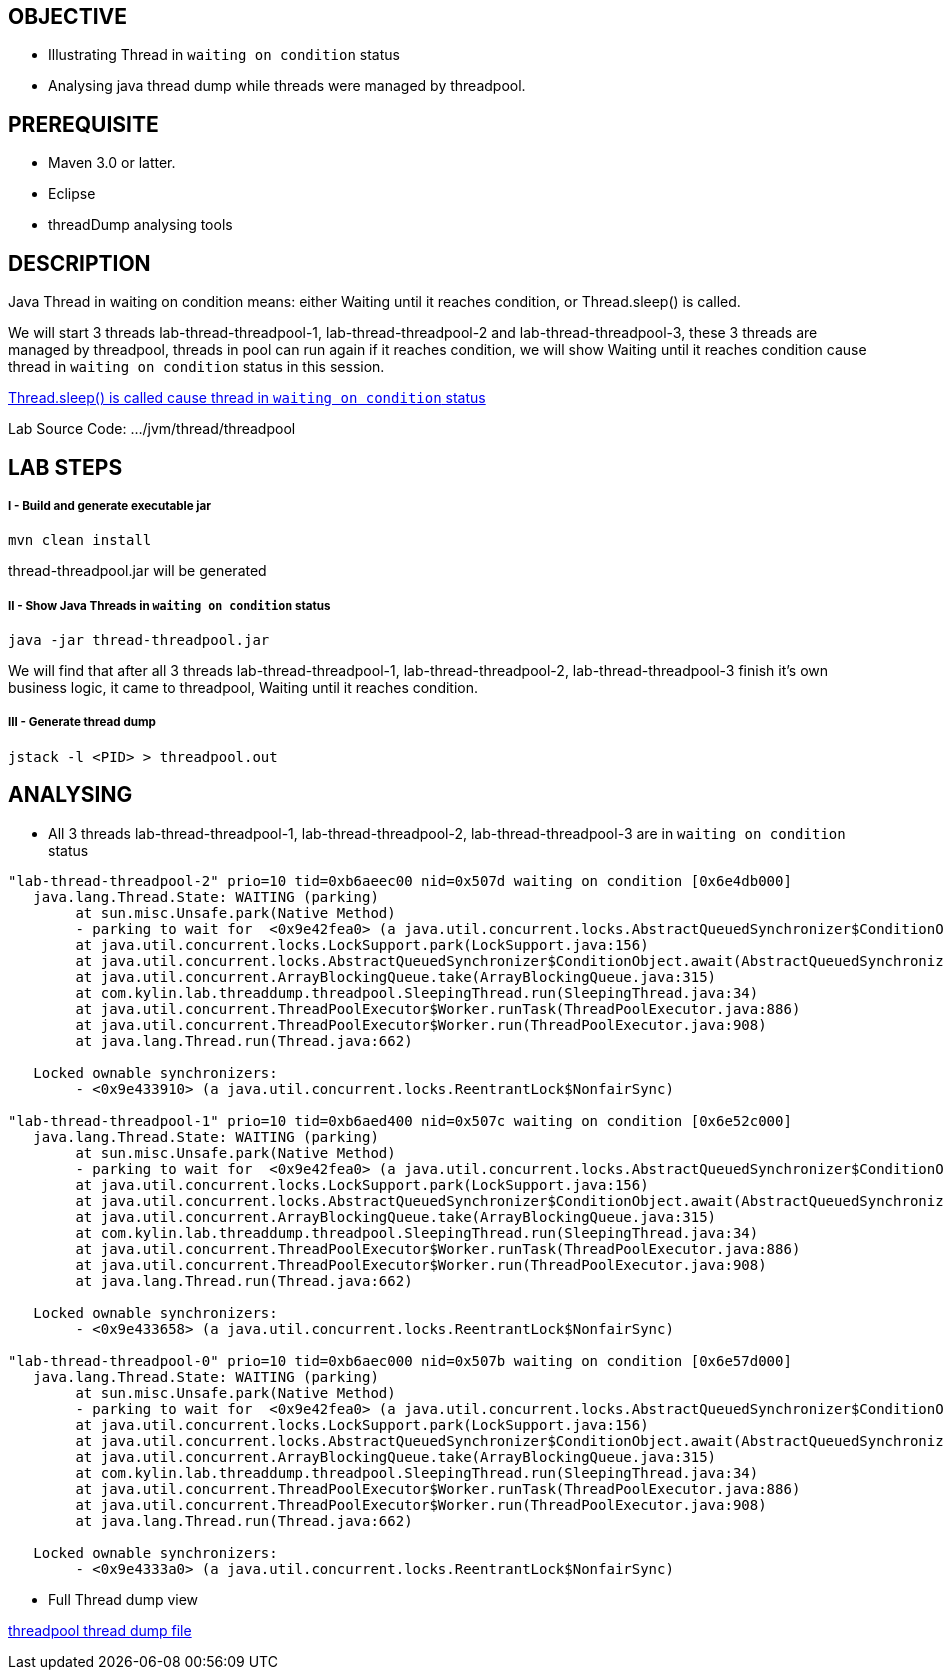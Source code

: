OBJECTIVE
---------
* Illustrating Thread in `waiting on condition` status
* Analysing java thread dump while threads were managed by threadpool.


PREREQUISITE
-------------

* Maven 3.0 or latter.
* Eclipse
* threadDump analysing tools


DESCRIPTION
-----------

Java Thread in waiting on condition means: either Waiting until it reaches condition, or Thread.sleep() is called.

We will start 3 threads lab-thread-threadpool-1, lab-thread-threadpool-2 and lab-thread-threadpool-3, these 3 threads are managed by threadpool, threads in pool can run again if it reaches condition, we will show Waiting until it reaches condition cause thread in `waiting on condition` status in this session.

link:lab-thread-sleeping.asciidoc[Thread.sleep() is called cause thread in `waiting on condition` status]

Lab Source Code: .../jvm/thread/threadpool

LAB STEPS
---------

I - Build and generate executable jar
+++++++++++++++++++++++++++++++++++++

----
mvn clean install
----

thread-threadpool.jar will be generated

II - Show Java Threads in `waiting on condition` status
+++++++++++++++++++++++++++++++++++++++++++++++++++++++

----
java -jar thread-threadpool.jar
----

We will find that after all 3 threads lab-thread-threadpool-1, lab-thread-threadpool-2, lab-thread-threadpool-3 finish it's own business logic, it came to threadpool, Waiting until it reaches condition.

III - Generate thread dump
++++++++++++++++++++++++++

----
jstack -l <PID> > threadpool.out
----

ANALYSING
---------

* All 3 threads lab-thread-threadpool-1, lab-thread-threadpool-2, lab-thread-threadpool-3 are in `waiting on condition` status

----
"lab-thread-threadpool-2" prio=10 tid=0xb6aeec00 nid=0x507d waiting on condition [0x6e4db000]
   java.lang.Thread.State: WAITING (parking)
	at sun.misc.Unsafe.park(Native Method)
	- parking to wait for  <0x9e42fea0> (a java.util.concurrent.locks.AbstractQueuedSynchronizer$ConditionObject)
	at java.util.concurrent.locks.LockSupport.park(LockSupport.java:156)
	at java.util.concurrent.locks.AbstractQueuedSynchronizer$ConditionObject.await(AbstractQueuedSynchronizer.java:1987)
	at java.util.concurrent.ArrayBlockingQueue.take(ArrayBlockingQueue.java:315)
	at com.kylin.lab.threaddump.threadpool.SleepingThread.run(SleepingThread.java:34)
	at java.util.concurrent.ThreadPoolExecutor$Worker.runTask(ThreadPoolExecutor.java:886)
	at java.util.concurrent.ThreadPoolExecutor$Worker.run(ThreadPoolExecutor.java:908)
	at java.lang.Thread.run(Thread.java:662)

   Locked ownable synchronizers:
	- <0x9e433910> (a java.util.concurrent.locks.ReentrantLock$NonfairSync)

"lab-thread-threadpool-1" prio=10 tid=0xb6aed400 nid=0x507c waiting on condition [0x6e52c000]
   java.lang.Thread.State: WAITING (parking)
	at sun.misc.Unsafe.park(Native Method)
	- parking to wait for  <0x9e42fea0> (a java.util.concurrent.locks.AbstractQueuedSynchronizer$ConditionObject)
	at java.util.concurrent.locks.LockSupport.park(LockSupport.java:156)
	at java.util.concurrent.locks.AbstractQueuedSynchronizer$ConditionObject.await(AbstractQueuedSynchronizer.java:1987)
	at java.util.concurrent.ArrayBlockingQueue.take(ArrayBlockingQueue.java:315)
	at com.kylin.lab.threaddump.threadpool.SleepingThread.run(SleepingThread.java:34)
	at java.util.concurrent.ThreadPoolExecutor$Worker.runTask(ThreadPoolExecutor.java:886)
	at java.util.concurrent.ThreadPoolExecutor$Worker.run(ThreadPoolExecutor.java:908)
	at java.lang.Thread.run(Thread.java:662)

   Locked ownable synchronizers:
	- <0x9e433658> (a java.util.concurrent.locks.ReentrantLock$NonfairSync)

"lab-thread-threadpool-0" prio=10 tid=0xb6aec000 nid=0x507b waiting on condition [0x6e57d000]
   java.lang.Thread.State: WAITING (parking)
	at sun.misc.Unsafe.park(Native Method)
	- parking to wait for  <0x9e42fea0> (a java.util.concurrent.locks.AbstractQueuedSynchronizer$ConditionObject)
	at java.util.concurrent.locks.LockSupport.park(LockSupport.java:156)
	at java.util.concurrent.locks.AbstractQueuedSynchronizer$ConditionObject.await(AbstractQueuedSynchronizer.java:1987)
	at java.util.concurrent.ArrayBlockingQueue.take(ArrayBlockingQueue.java:315)
	at com.kylin.lab.threaddump.threadpool.SleepingThread.run(SleepingThread.java:34)
	at java.util.concurrent.ThreadPoolExecutor$Worker.runTask(ThreadPoolExecutor.java:886)
	at java.util.concurrent.ThreadPoolExecutor$Worker.run(ThreadPoolExecutor.java:908)
	at java.lang.Thread.run(Thread.java:662)

   Locked ownable synchronizers:
	- <0x9e4333a0> (a java.util.concurrent.locks.ReentrantLock$NonfairSync)
----

* Full Thread dump view

link:threadpool.out[threadpool thread dump file]



